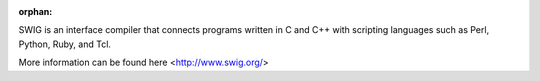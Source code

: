 :orphan:

SWIG is an interface compiler that connects programs written in C and C++ with scripting languages such as Perl, Python, Ruby, and Tcl.

More information can be found here <http://www.swig.org/>


